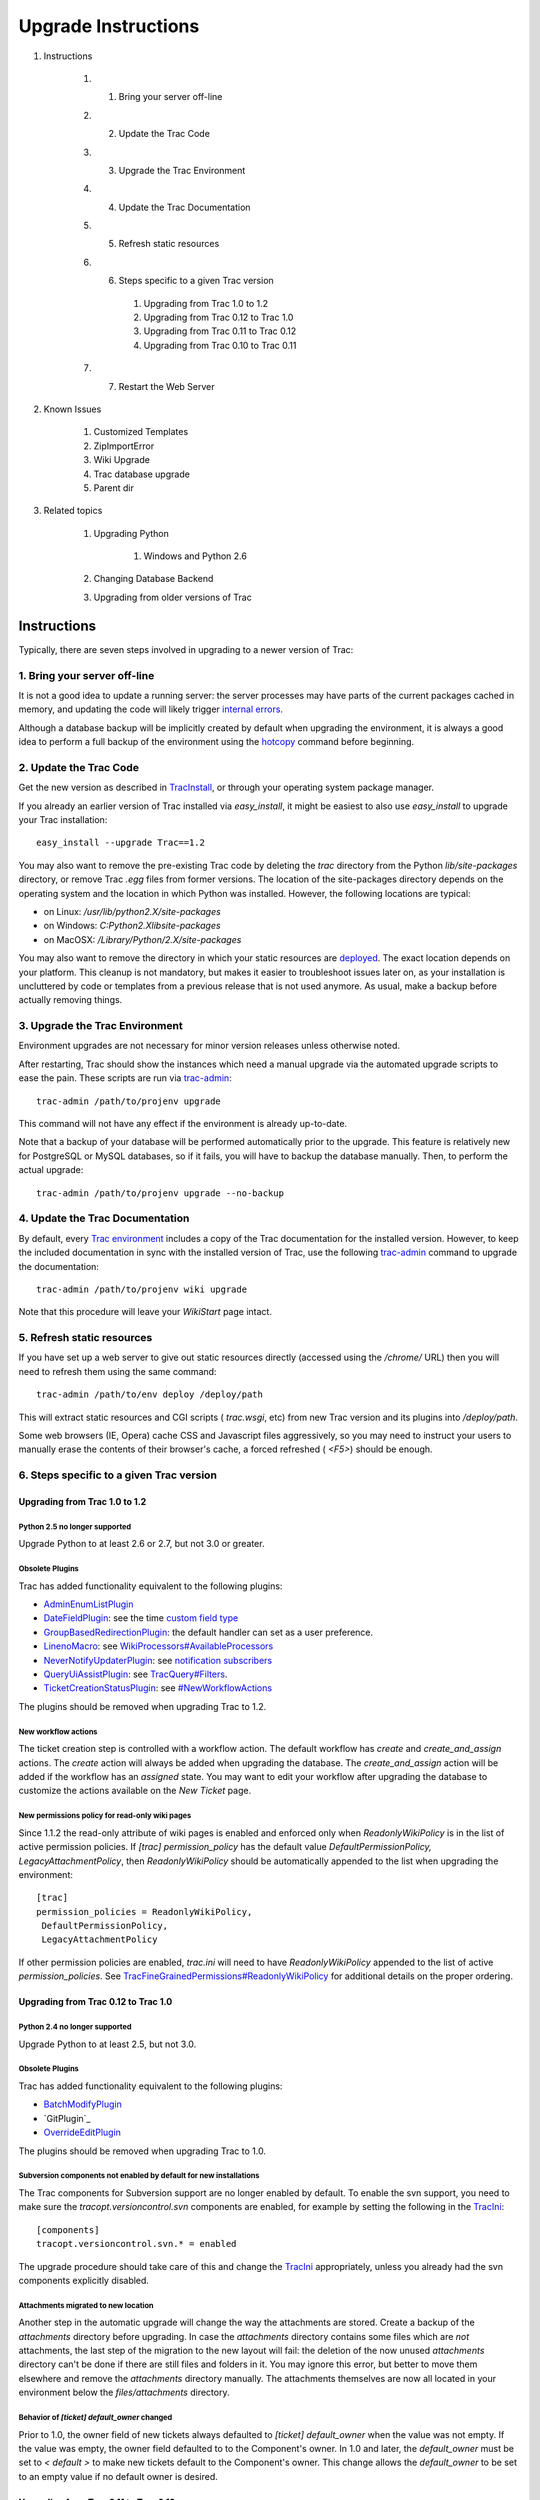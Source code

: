 ﻿.. charset=utf-8

Upgrade Instructions
====================


#. Instructions

    #. 1. Bring your server off-line
    #. 2. Update the Trac Code
    #. 3. Upgrade the Trac Environment
    #. 4. Update the Trac Documentation
    #. 5. Refresh static resources
    #. 6. Steps specific to a given Trac version

        #. Upgrading from Trac 1.0 to 1.2
        #. Upgrading from Trac 0.12 to Trac 1.0
        #. Upgrading from Trac 0.11 to Trac 0.12
        #. Upgrading from Trac 0.10 to Trac 0.11

    #. 7. Restart the Web Server

#. Known Issues

    #. Customized Templates
    #. ZipImportError
    #. Wiki Upgrade
    #. Trac database upgrade
    #. Parent dir

#. Related topics

    #. Upgrading Python

        #. Windows and Python 2.6

    #. Changing Database Backend
    #. Upgrading from older versions of Trac


Instructions
------------

Typically, there are seven steps involved in upgrading to a newer
version of Trac:


1. Bring your server off-line
~~~~~~~~~~~~~~~~~~~~~~~~~~~~~

It is not a good idea to update a running server: the server processes
may have parts of the current packages cached in memory, and updating
the code will likely trigger `internal errors`_.

Although a database backup will be implicitly created by default when
upgrading the environment, it is always a good idea to perform a full
backup of the environment using the `hotcopy`_ command before
beginning.


2. Update the Trac Code
~~~~~~~~~~~~~~~~~~~~~~~

Get the new version as described in `TracInstall`_, or through your
operating system package manager.

If you already an earlier version of Trac installed via
`easy_install`, it might be easiest to also use `easy_install` to
upgrade your Trac installation:


::

    easy_install --upgrade Trac==1.2


You may also want to remove the pre-existing Trac code by deleting the
`trac` directory from the Python `lib/site-packages` directory, or
remove Trac `.egg` files from former versions. The location of the
site-packages directory depends on the operating system and the
location in which Python was installed. However, the following
locations are typical:


+ on Linux: `/usr/lib/python2.X/site-packages`
+ on Windows: `C:\Python2.X\lib\site-packages`
+ on MacOSX: `/Library/Python/2.X/site-packages`


You may also want to remove the directory in which your static
resources are `deployed`_. The exact location depends on your
platform. This cleanup is not mandatory, but makes it easier to
troubleshoot issues later on, as your installation is uncluttered by
code or templates from a previous release that is not used anymore. As
usual, make a backup before actually removing things.


3. Upgrade the Trac Environment
~~~~~~~~~~~~~~~~~~~~~~~~~~~~~~~

Environment upgrades are not necessary for minor version releases
unless otherwise noted.

After restarting, Trac should show the instances which need a manual
upgrade via the automated upgrade scripts to ease the pain. These
scripts are run via `trac-admin`_:


::

    trac-admin /path/to/projenv upgrade


This command will not have any effect if the environment is already
up-to-date.

Note that a backup of your database will be performed automatically
prior to the upgrade. This feature is relatively new for PostgreSQL or
MySQL databases, so if it fails, you will have to backup the database
manually. Then, to perform the actual upgrade:


::

    trac-admin /path/to/projenv upgrade --no-backup


4. Update the Trac Documentation
~~~~~~~~~~~~~~~~~~~~~~~~~~~~~~~~

By default, every `Trac environment`_ includes a copy of the Trac
documentation for the installed version. However, to keep the included
documentation in sync with the installed version of Trac, use the
following `trac-admin`_ command to upgrade the documentation:


::

    trac-admin /path/to/projenv wiki upgrade


Note that this procedure will leave your `WikiStart` page intact.


5. Refresh static resources
~~~~~~~~~~~~~~~~~~~~~~~~~~~

If you have set up a web server to give out static resources directly
(accessed using the `/chrome/` URL) then you will need to refresh them
using the same command:


::

    trac-admin /path/to/env deploy /deploy/path


This will extract static resources and CGI scripts ( `trac.wsgi`, etc)
from new Trac version and its plugins into `/deploy/path`.

Some web browsers (IE, Opera) cache CSS and Javascript files
aggressively, so you may need to instruct your users to manually erase
the contents of their browser's cache, a forced refreshed ( `<F5>`)
should be enough.


6. Steps specific to a given Trac version
~~~~~~~~~~~~~~~~~~~~~~~~~~~~~~~~~~~~~~~~~


Upgrading from Trac 1.0 to 1.2
``````````````````````````````


Python 2.5 no longer supported
++++++++++++++++++++++++++++++

Upgrade Python to at least 2.6 or 2.7, but not 3.0 or greater.


Obsolete Plugins
++++++++++++++++

Trac has added functionality equivalent to the following plugins:


+ `AdminEnumListPlugin`_
+ `DateFieldPlugin`_: see the time `custom field type`_
+ `GroupBasedRedirectionPlugin`_: the default handler can set as a
  user preference.
+ `LinenoMacro`_: see `WikiProcessors#AvailableProcessors`_
+ `NeverNotifyUpdaterPlugin`_: see `notification subscribers`_
+ `QueryUiAssistPlugin`_: see `TracQuery#Filters`_.
+ `TicketCreationStatusPlugin`_: see `#NewWorkflowActions`_


The plugins should be removed when upgrading Trac to 1.2.


New workflow actions
++++++++++++++++++++

The ticket creation step is controlled with a workflow action. The
default workflow has `create` and `create_and_assign` actions. The
`create` action will always be added when upgrading the database. The
`create_and_assign` action will be added if the workflow has an
*assigned* state. You may want to edit your workflow after upgrading
the database to customize the actions available on the *New Ticket*
page.


New permissions policy for read-only wiki pages
+++++++++++++++++++++++++++++++++++++++++++++++

Since 1.1.2 the read-only attribute of wiki pages is enabled and
enforced only when `ReadonlyWikiPolicy` is in the list of active
permission policies. If `[trac] permission_policy` has the default
value `DefaultPermissionPolicy, LegacyAttachmentPolicy`, then
`ReadonlyWikiPolicy` should be automatically appended to the list when
upgrading the environment:


::

    [trac]
    permission_policies = ReadonlyWikiPolicy,
     DefaultPermissionPolicy,
     LegacyAttachmentPolicy


If other permission policies are enabled, `trac.ini` will need to have
`ReadonlyWikiPolicy` appended to the list of active
`permission_policies`. See
`TracFineGrainedPermissions#ReadonlyWikiPolicy`_ for additional
details on the proper ordering.


Upgrading from Trac 0.12 to Trac 1.0
````````````````````````````````````


Python 2.4 no longer supported
++++++++++++++++++++++++++++++

Upgrade Python to at least 2.5, but not 3.0.


Obsolete Plugins
++++++++++++++++

Trac has added functionality equivalent to the following plugins:


+ `BatchModifyPlugin`_
+ ​`GitPlugin`_
+ `OverrideEditPlugin`_


The plugins should be removed when upgrading Trac to 1.0.


Subversion components not enabled by default for new installations
++++++++++++++++++++++++++++++++++++++++++++++++++++++++++++++++++

The Trac components for Subversion support are no longer enabled by
default. To enable the svn support, you need to make sure the
`tracopt.versioncontrol.svn` components are enabled, for example by
setting the following in the `TracIni`_:


::

    [components]
    tracopt.versioncontrol.svn.* = enabled


The upgrade procedure should take care of this and change the
`TracIni`_ appropriately, unless you already had the svn components
explicitly disabled.


Attachments migrated to new location
++++++++++++++++++++++++++++++++++++

Another step in the automatic upgrade will change the way the
attachments are stored. Create a backup of the `attachments` directory
before upgrading. In case the `attachments` directory contains some
files which are *not* attachments, the last step of the migration to
the new layout will fail: the deletion of the now unused `attachments`
directory can't be done if there are still files and folders in it.
You may ignore this error, but better to move them elsewhere and
remove the `attachments` directory manually. The attachments
themselves are now all located in your environment below the
`files/attachments` directory.


Behavior of `[ticket] default_owner` changed
++++++++++++++++++++++++++++++++++++++++++++

Prior to 1.0, the owner field of new tickets always defaulted to
`[ticket] default_owner` when the value was not empty. If the value
was empty, the owner field defaulted to to the Component's owner. In
1.0 and later, the `default_owner` must be set to `< default >` to
make new tickets default to the Component's owner. This change allows
the `default_owner` to be set to an empty value if no default owner is
desired.


Upgrading from Trac 0.11 to Trac 0.12
`````````````````````````````````````


Python 2.3 no longer supported
++++++++++++++++++++++++++++++

The minimum supported version of Python is now 2.4.


SQLite v3.x required
++++++++++++++++++++

SQLite v2.x is no longer supported. If you still use a Trac database
of this format, you'll need to convert it to SQLite v3.x first. See
`PySqlite#UpgradingSQLitefrom2.xto3.x`_ for details.


`PySqlite`_ 2 required
++++++++++++++++++++++

`PySqlite`_ 1.1.x is no longer supported. Please install 2.5.5 or
later if possible, see `Trac database upgrade`_ below.


Obsolete Plugins
++++++++++++++++

Trac has added functionality equivalent to the following plugins:


+ `AutoQueryPlugin`_
+ ​`AdminConsoleProviderPatch`_
+ `AnchorMacro`_: see `WikiFormatting#SettingAnchors`_
+ `TicketChangePlugin`_: see `TICKET_EDIT_COMMENT permission`_
+ `TicketDeletePlugin`_: see `tracopt.ticket.deleter`
+ `SubversionLocationPlugin`_: see `TracRepositoryAdmin#Repositories`_
+ `WikiCreoleRendererPlugin`_: see `WikiCreole`_
+ `RepoRevisionSyntaxPlugin`_ (added in 0.12.1)


The plugins should be removed when upgrading Trac to 0.12.


Multiple Repository Support
+++++++++++++++++++++++++++

The latest version includes support for multiple repositories. If you
plan to add more repositories to your Trac instance, please refer to
`TracRepositoryAdmin#Migration`_.

This may be of interest to users with only one repository, since there
is now a way to avoid the potentially costly resync check at every
request.


Resynchronize the Trac Environment Against the Source Code Repository
+++++++++++++++++++++++++++++++++++++++++++++++++++++++++++++++++++++

Each `Trac environment`_ must be resynchronized against the source
code repository in order to avoid errors such as "`No changeset ??? in
the repository`_" while browsing the source through the Trac
interface:


::

    trac-admin /path/to/projenv repository resync '*'


Improved repository synchronization
+++++++++++++++++++++++++++++++++++

In addition to supporting multiple repositories, there is now a more
efficient method for synchronizing Trac and your repositories.

While you can keep the same synchronization as in 0.11 adding the
post-commit hook as outlined in `TracRepositoryAdmin#Synchronization`_
and `TracRepositoryAdmin#ExplicitSync`_ will allow more efficient
synchronization and is more or less required for multiple
repositories.

Note that if you were using the `trac-post-commit-hook`, *you're
strongly advised to upgrade it* to the new hook documented in the
above references and `here`_, as the old hook will not work with
anything else than the default repository and even for this case, it
won't trigger the appropriate notifications.


Authz permission checking
+++++++++++++++++++++++++

The authz permission checking has been migrated to a fine-grained
permission policy. If you use authz permissions (aka `[trac]
authz_file` and `authz_module_name`), you must add `AuthzSourcePolicy`
in front of your permission policies in `[trac] permission_policies`.
You must also remove `BROWSER_VIEW`, `CHANGESET_VIEW`, `FILE_VIEW` and
`LOG_VIEW` from your global permissions with `trac-admin $ENV
permission remove` or the "Permissions" admin panel.


Microsecond timestamps
++++++++++++++++++++++

All timestamps in database tables, except the `session` table, have
been changed from "seconds since epoch" to "microseconds since epoch"
values. This change should be transparent to most users, except for
custom reports. If any of your reports use date/time columns in
calculations (e.g. to pass them to `datetime()`), you must divide the
values retrieved from the database by 1'000'000. Similarly, if a
report provides a calculated value to be displayed as a date/time
(i.e. with a column named "time", "datetime", "changetime", "date",
"created" or "modified"), you must provide a microsecond timestamp,
that is, multiply your previous calculation with 1'000'000.


Upgrading from Trac 0.10 to Trac 0.11
`````````````````````````````````````


Site Templates and Styles
+++++++++++++++++++++++++

The templating engine has changed in 0.11 to Genshi, please look at
`TracInterfaceCustomization`_ for more information.

If you are using custom CSS or modified templates in the `templates`
directory of the `TracEnvironment`_, you will need to convert them to
the Genshi way of doing things. To continue to use your style sheet,
follow the instructions at
`TracInterfaceCustomization#SiteAppearance`_.


Trac Macros, Plugins
++++++++++++++++++++

The Trac macros will need to be adapted, as the old-style wiki-macros
are not supported anymore due to the drop of `ClearSilver`_ and the
HDF. They need to be converted to the new-style macros, see
`WikiMacros`_. When they are converted to the new style, they need to
be placed into the plugins directory instead and not wiki-macros,
which is no longer scanned for macros or plugins.


For FCGI/WSGI/CGI users
+++++++++++++++++++++++

For those who run Trac under the CGI environment, run this command in
order to obtain the trac.*gi file:


::

    trac-admin /path/to/env deploy /deploy/directory/path


This will create a deploy directory with the following two
subdirectories: `cgi-bin` and `htdocs`. Then update your Apache
configuration file `httpd.conf` with this new `trac.cgi` location and
`htdocs` location.


Web Admin plugin integrated
+++++++++++++++++++++++++++

If you had the `WebAdmin`_ plugin installed, you can uninstall it as
it is part of the Trac code base since 0.11.


New Default Configurable Workflow
+++++++++++++++++++++++++++++++++

When you run `trac-admin <env> upgrade`, your `trac.ini` will be
modified to include a `[ticket-workflow]` section. The workflow
configured in this case is the original workflow, so that ticket
actions will behave like they did in 0.10:
Enable JavaScript to display the workflow graph.
There are some significant caveats in this, such as accepting a ticket
sets it to 'assigned' state, and assigning a ticket sets it to 'new'
state. So you will probably want to migrate to "basic" workflow;
`contrib/workflow/migrate_original_to_basic.py`_ may be helpful. See
`TracWorkflow`_ for a detailed description of the new basic workflow.


7. Restart the Web Server
~~~~~~~~~~~~~~~~~~~~~~~~~

If you are not running `CGI`_, reload the new Trac code by restarting
your web server.


Known Issues
------------


Customized Templates
~~~~~~~~~~~~~~~~~~~~

Trac supports customization of its templates by placing copies of the
templates in the `<env>/templates` folder of your `environment`_ or in
a common location specified in the ` [inherit] templates_dir`_
configuration setting. If you choose to do so, be aware that you will
need to repeat your changes manually on a copy of the new templates
when you upgrade to a new release of Trac (even a minor one), as the
templates will likely evolve. So keep a diff around.

The preferred way to perform `TracInterfaceCustomization`_ is to write
a custom plugin doing client-side JavaScript transformation of the
generated output, as this is more robust in case of changes: we
usually won't modify element `id`s or change CSS `class`es, and if we
have to do so, this will be documented in the `TracDev/ApiChanges`_
pages.


ZipImportError
~~~~~~~~~~~~~~

Due to internal caching of zipped packages, whenever the content of
the packages change on disk, the in-memory zip index will no longer
match and you'll get irrecoverable ZipImportError errors. Better
anticipate and bring your server down for maintenance before
upgrading. See `#7014`_ for details.


Wiki Upgrade
~~~~~~~~~~~~

`trac-admin` will not delete or remove default wiki pages that were
present in a previous version but are no longer in the new version.


Trac database upgrade
~~~~~~~~~~~~~~~~~~~~~

A known issue in some versions of `PySqlite`_ (2.5.2-2.5.4) prevents
the trac-admin upgrade script from successfully upgrading the database
format. It is advised to use either a newer or older version of the
sqlite python bindings to avoid this error. For more details see
ticket `#9434`_.


Parent dir
~~~~~~~~~~

If you use a Trac parent env configuration and one of the plugins in
one child does not work, none of the children will work.


Related topics
--------------


Upgrading Python
~~~~~~~~~~~~~~~~

Upgrading Python to a newer version will require reinstallation of
Python packages: Trac itself of course, but also `easy_install`_, if
you've been using that. If you are using Subversion, you'll also need
to upgrade the Python bindings for svn.


Windows and Python 2.6
``````````````````````

If you've been using CollabNet's Subversion package, you may need to
uninstall that in favor of `Alagazam`_, which has the Python bindings
readily available, see `TracSubversion`_. That package works without
tweaking.


Changing Database Backend
~~~~~~~~~~~~~~~~~~~~~~~~~

The `TracMigratePlugin`_ on `trac-hacks.org`_ has been written to
assist in migrating between SQLite, MySQL and PostgreSQL databases.


Upgrading from older versions of Trac
~~~~~~~~~~~~~~~~~~~~~~~~~~~~~~~~~~~~~

For upgrades from versions older than Trac 0.10, refer first to
`wiki:0.10/TracUpgrade#SpecificVersions`_.


See also: `TracGuide`_, `TracInstall`_

.. _ [inherit] templates_dir: http://trac.edgewall.org/wiki/TracIni#GlobalConfiguration
.. _#7014: http://trac.edgewall.org/intertrac/%237014
.. _#9434: http://trac.edgewall.org/intertrac/%239434
.. _#NewWorkflowActions: http://trac.edgewall.org/wiki/TracUpgrade#NewWorkflowActions
.. _AdminConsoleProviderPatch: https://trac-hacks.org/wiki/AdminConsoleProviderPatch
.. _AdminEnumListPlugin: https://trac-hacks.org/wiki/AdminEnumListPlugin
.. _Alagazam: http://alagazam.net/
.. _AnchorMacro: https://trac-hacks.org/wiki/AnchorMacro
.. _AutoQueryPlugin: https://trac-hacks.org/wiki/AutoQueryPlugin
.. _BatchModifyPlugin: https://trac-hacks.org/wiki/BatchModifyPlugin
.. _CGI: http://trac.edgewall.org/wiki/TracCgi
.. _ClearSilver: http://trac.edgewall.org/intertrac/ClearSilver
.. _contrib/workflow/migrate_original_to_basic.py: http://trac.edgewall.org/intertrac/source%3Atrunk/contrib/workflow/migrate_original_to_basic.py
.. _custom field type: http://trac.edgewall.org/wiki/TracTicketsCustomFields#AvailableFieldTypesandOptions
.. _DateFieldPlugin: https://trac-hacks.org/wiki/DateFieldPlugin
.. _deployed: http://trac.edgewall.org/wiki/TracInstall#cgi-bin
.. _easy_install: http://pypi.python.org/pypi/setuptools
.. _environment: http://trac.edgewall.org/wiki/TracEnvironment
.. _GitPlugin: https://trac-hacks.org/wiki/GitPlugin
.. _GroupBasedRedirectionPlugin: https://trac-hacks.org/wiki/GroupBasedRedirectionPlugin
.. _here: http://trac.edgewall.org/wiki/TracWorkflow#Howtocombinethetracopt.ticket.commit_updaterwiththetestingworkflow
.. _hotcopy: http://trac.edgewall.org/wiki/TracBackup
.. _internal errors: http://trac.edgewall.org/wiki/TracUpgrade#ZipImportError
.. _LinenoMacro: https://trac-hacks.org/wiki/LinenoMacro
.. _NeverNotifyUpdaterPlugin: https://trac-hacks.org/wiki/NeverNotifyUpdaterPlugin
.. _No changeset ??? in the repository: http://trac.edgewall.org/intertrac/%236120
.. _notification subscribers: http://trac.edgewall.org/wiki/TracNotification#notification-subscriber-section
.. _OverrideEditPlugin: https://trac-hacks.org/wiki/OverrideEditPlugin
.. _PySqlite#UpgradingSQLitefrom2.xto3.x: http://trac.edgewall.org/intertrac/PySqlite%23UpgradingSQLitefrom2.xto3.x
.. _PySqlite: http://trac.edgewall.org/intertrac/PySqlite
.. _QueryUiAssistPlugin: https://trac-hacks.org/wiki/QueryUiAssistPlugin
.. _RepoRevisionSyntaxPlugin: https://trac-hacks.org/wiki/RepoRevisionSyntaxPlugin
.. _SubversionLocationPlugin: https://trac-hacks.org/wiki/SubversionLocationPlugin
.. _TICKET_EDIT_COMMENT permission: http://trac.edgewall.org/wiki/TracPermissions#TicketSystem
.. _TicketChangePlugin: https://trac-hacks.org/wiki/TicketChangePlugin
.. _TicketCreationStatusPlugin: https://trac-hacks.org/wiki/TicketCreationStatusPlugin
.. _TicketDeletePlugin: https://trac-hacks.org/wiki/TicketDeletePlugin
.. _Trac database upgrade: http://trac.edgewall.org/wiki/TracUpgrade#Tracdatabaseupgrade
.. _Trac environment: http://trac.edgewall.org/wiki/TracEnvironment
.. _trac-admin: http://trac.edgewall.org/wiki/TracAdmin
.. _trac-hacks.org: https://trac-hacks.org
.. _TracDev/ApiChanges: http://trac.edgewall.org/intertrac/TracDev/ApiChanges
.. _TracEnvironment: http://trac.edgewall.org/wiki/TracEnvironment
.. _TracFineGrainedPermissions#ReadonlyWikiPolicy: http://trac.edgewall.org/wiki/TracFineGrainedPermissions#ReadonlyWikiPolicy
.. _TracGuide: http://trac.edgewall.org/wiki/TracGuide
.. _TracIni: http://trac.edgewall.org/wiki/TracIni
.. _TracInstall: http://trac.edgewall.org/wiki/TracInstall
.. _TracInterfaceCustomization#SiteAppearance: http://trac.edgewall.org/wiki/TracInterfaceCustomization#SiteAppearance
.. _TracInterfaceCustomization: http://trac.edgewall.org/wiki/TracInterfaceCustomization
.. _TracMigratePlugin: https://trac-hacks.org/wiki/TracMigratePlugin
.. _TracQuery#Filters: http://trac.edgewall.org/wiki/TracQuery#Filters
.. _TracRepositoryAdmin#ExplicitSync: http://trac.edgewall.org/wiki/TracRepositoryAdmin#ExplicitSync
.. _TracRepositoryAdmin#Migration: http://trac.edgewall.org/wiki/TracRepositoryAdmin#Migration
.. _TracRepositoryAdmin#Repositories: http://trac.edgewall.org/wiki/TracRepositoryAdmin#Repositories
.. _TracRepositoryAdmin#Synchronization: http://trac.edgewall.org/wiki/TracRepositoryAdmin#Synchronization
.. _TracSubversion: http://trac.edgewall.org/intertrac/TracSubversion
.. _TracWorkflow: http://trac.edgewall.org/wiki/TracWorkflow
.. _WebAdmin: http://trac.edgewall.org/intertrac/WebAdmin
.. _wiki:0.10/TracUpgrade#SpecificVersions: http://trac.edgewall.org/intertrac/wiki%3A0.10/TracUpgrade%23SpecificVersions
.. _WikiCreole: http://trac.edgewall.org/intertrac/WikiCreole
.. _WikiCreoleRendererPlugin: https://trac-hacks.org/wiki/WikiCreoleRendererPlugin
.. _WikiFormatting#SettingAnchors: http://trac.edgewall.org/wiki/WikiFormatting#SettingAnchors
.. _WikiMacros: http://trac.edgewall.org/wiki/WikiMacros
.. _WikiProcessors#AvailableProcessors: http://trac.edgewall.org/wiki/WikiProcessors#AvailableProcessors
